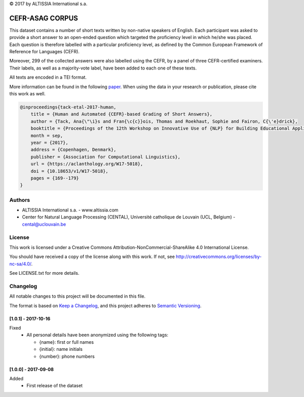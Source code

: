 |copy| 2017 by ALTISSIA International s.a.

CEFR-ASAG CORPUS
================

.. image:: https://img.shields.io/badge/version-1.0.1-blue
   :target: https://github.com/anaistack/cefr-asag-corpus/tree/main
   :alt: package version

This dataset contains a number of short texts written by non-native speakers 
of English. Each participant was asked to provide a short answer to an 
open-ended question which targeted the proficiency level in which he/she was
placed. Each question is therefore labelled with a particular proficiency level,
as defined by the Common European Framework of Reference for Languages (CEFR).

Moreover, 299 of the collected answers were also labelled using the CEFR, by
a panel of three CEFR-certified examiners. Their labels, as well as a 
majority-vote label, have been added to each one of these texts.

All texts are encoded in a TEI format.

More information can be found in the following `paper <https://aclanthology.org/W17-5018>`_. 
When using the data in your research or publication, please cite this work as well.

.. code-block:: latex
   
   @inproceedings{tack-etal-2017-human,
       title = {Human and Automated {CEFR}-based Grading of Short Answers},
       author = {Tack, Ana{\"\i}s and Fran{\c{c}}ois, Thomas and Roekhaut, Sophie and Fairon, C{\'e}drick},
       booktitle = {Proceedings of the 12th Workshop on Innovative Use of {NLP} for Building Educational Applications},
       month = sep,
       year = {2017},
       address = {Copenhagen, Denmark},
       publisher = {Association for Computational Linguistics},
       url = {https://aclanthology.org/W17-5018},
       doi = {10.18653/v1/W17-5018},
       pages = {169--179}
   }


Authors
-------

* ALTISSIA International s.a. - www.altissia.com
* Center for Natural Language Processing (CENTAL), Université catholique de Louvain (UCL, Belgium) - cental@uclouvain.be


License
-------

This work is licensed under a 
Creative Commons Attribution-NonCommercial-ShareAlike 4.0 International License.

You should have received a copy of the license along with this
work.  If not, see http://creativecommons.org/licenses/by-nc-sa/4.0/.

See LICENSE.txt for more details.


Changelog
---------

All notable changes to this project will be documented in this file.

The format is based on `Keep a Changelog <https://keepachangelog.com/en/1.0.0/>`__,
and this project adheres to `Semantic Versioning <https://semver.org/spec/v2.0.0.html>`__.

[1.0.1] - 2017-10-16
~~~~~~~~~~~~~~~~~~~~

Fixed
   - All personal details have been anonymized using the following tags:
   
     + {name}: first or full names
     + {initial}: name initials
     + {number}: phone numbers

[1.0.0] - 2017-09-08
~~~~~~~~~~~~~~~~~~~~

Added
   - First release of the dataset

.. |copy|   unicode:: U+000A9 .. COPYRIGHT SIGN